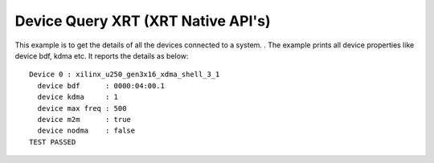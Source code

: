 Device Query XRT (XRT Native API's)
===================================

This example is to get the details of all the devices connected to a system. . The example prints all device properties like device bdf, kdma etc. It reports the details as below:

::

   Device 0 : xilinx_u250_gen3x16_xdma_shell_3_1
     device bdf      : 0000:04:00.1
     device kdma     : 1
     device max freq : 500
     device m2m      : true
     device nodma    : false
   TEST PASSED

